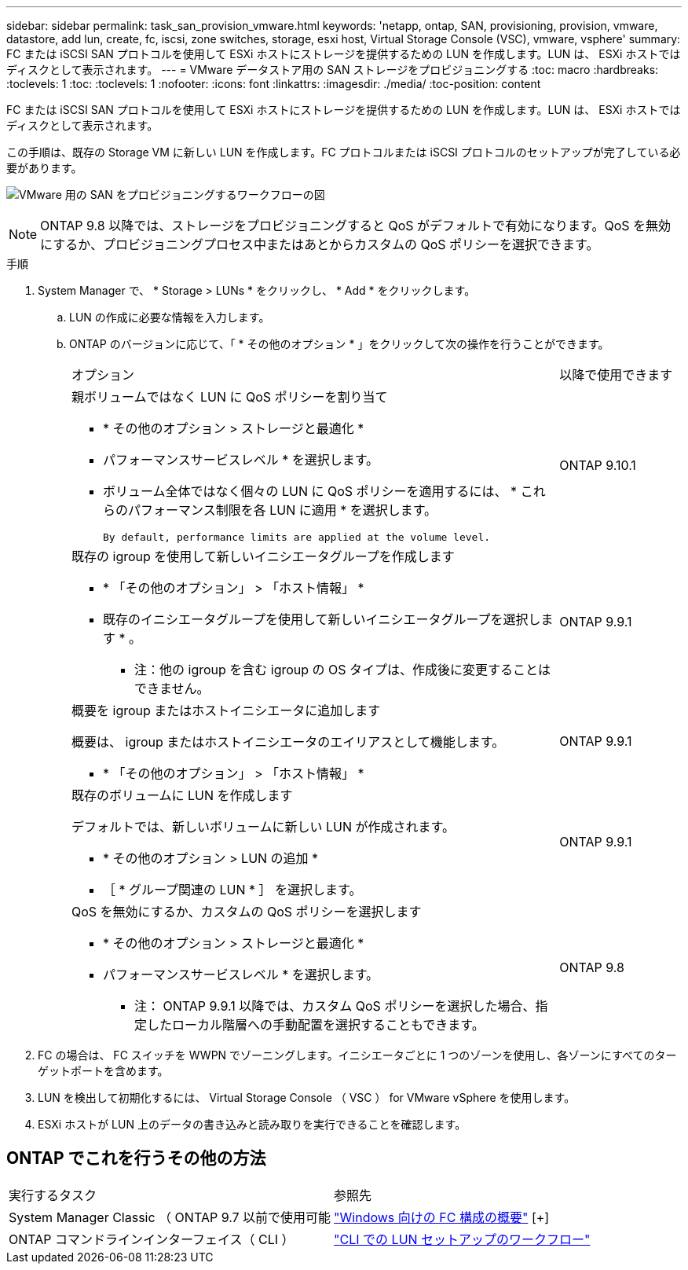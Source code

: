 ---
sidebar: sidebar 
permalink: task_san_provision_vmware.html 
keywords: 'netapp, ontap, SAN, provisioning, provision, vmware, datastore, add lun, create, fc, iscsi, zone switches, storage, esxi host, Virtual Storage Console (VSC), vmware, vsphere' 
summary: FC または iSCSI SAN プロトコルを使用して ESXi ホストにストレージを提供するための LUN を作成します。LUN は、 ESXi ホストではディスクとして表示されます。 
---
= VMware データストア用の SAN ストレージをプロビジョニングする
:toc: macro
:hardbreaks:
:toclevels: 1
:toc: 
:toclevels: 1
:nofooter: 
:icons: font
:linkattrs: 
:imagesdir: ./media/
:toc-position: content


[role="lead"]
FC または iSCSI SAN プロトコルを使用して ESXi ホストにストレージを提供するための LUN を作成します。LUN は、 ESXi ホストではディスクとして表示されます。

この手順は、既存の Storage VM に新しい LUN を作成します。FC プロトコルまたは iSCSI プロトコルのセットアップが完了している必要があります。

image:workflow_san_provision_vmware.gif["VMware 用の SAN をプロビジョニングするワークフローの図"]


NOTE: ONTAP 9.8 以降では、ストレージをプロビジョニングすると QoS がデフォルトで有効になります。QoS を無効にするか、プロビジョニングプロセス中またはあとからカスタムの QoS ポリシーを選択できます。

.手順
. System Manager で、 * Storage > LUNs * をクリックし、 * Add * をクリックします。
+
.. LUN の作成に必要な情報を入力します。
.. ONTAP のバージョンに応じて、「 * その他のオプション * 」をクリックして次の操作を行うことができます。
+
[cols="80,20"]
|===


| オプション | 以降で使用できます 


 a| 
親ボリュームではなく LUN に QoS ポリシーを割り当て

*** * その他のオプション > ストレージと最適化 *
*** パフォーマンスサービスレベル * を選択します。
*** ボリューム全体ではなく個々の LUN に QoS ポリシーを適用するには、 * これらのパフォーマンス制限を各 LUN に適用 * を選択します。
+
 By default, performance limits are applied at the volume level.

| ONTAP 9.10.1 


 a| 
既存の igroup を使用して新しいイニシエータグループを作成します

*** * 「その他のオプション」 > 「ホスト情報」 *
*** 既存のイニシエータグループを使用して新しいイニシエータグループを選択します * 。
+
* 注：他の igroup を含む igroup の OS タイプは、作成後に変更することはできません。


| ONTAP 9.9.1 


 a| 
概要を igroup またはホストイニシエータに追加します

概要は、 igroup またはホストイニシエータのエイリアスとして機能します。

*** * 「その他のオプション」 > 「ホスト情報」 *

| ONTAP 9.9.1 


 a| 
既存のボリュームに LUN を作成します

デフォルトでは、新しいボリュームに新しい LUN が作成されます。

*** * その他のオプション > LUN の追加 *
*** ［ * グループ関連の LUN * ］ を選択します。

| ONTAP 9.9.1 


 a| 
QoS を無効にするか、カスタムの QoS ポリシーを選択します

*** * その他のオプション > ストレージと最適化 *
*** パフォーマンスサービスレベル * を選択します。
+
* 注： ONTAP 9.9.1 以降では、カスタム QoS ポリシーを選択した場合、指定したローカル階層への手動配置を選択することもできます。


| ONTAP 9.8 
|===




. FC の場合は、 FC スイッチを WWPN でゾーニングします。イニシエータごとに 1 つのゾーンを使用し、各ゾーンにすべてのターゲットポートを含めます。
. LUN を検出して初期化するには、 Virtual Storage Console （ VSC ） for VMware vSphere を使用します。
. ESXi ホストが LUN 上のデータの書き込みと読み取りを実行できることを確認します。




== ONTAP でこれを行うその他の方法

|===


| 実行するタスク | 参照先 


| System Manager Classic （ ONTAP 9.7 以前で使用可能 | link:https://docs.netapp.com/us-en/ontap-sm-classic/fc-config-windows/index.html["Windows 向けの FC 構成の概要"^] [+] 


| ONTAP コマンドラインインターフェイス（ CLI ） | link:./san-admin/lun-setup-workflow-concept.html["CLI での LUN セットアップのワークフロー"] 
|===